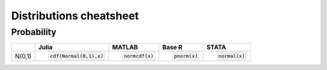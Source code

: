 .. raw:: html


Distributions cheatsheet
=====================

Probability
--------

.. container:: multilang-table

    +--------------+-----------------------+-----------------------+-------------------------------+---------------------+
    |              |         Julia         |         MATLAB        |             Base R            |        STATA        |
    +==============+=======================+=======================+===============================+=====================+
    |              | .. code-block:: julia | .. code-block:: stata | .. code-block:: python        | .. code-block:: r   |
    |   N(0,1)     |                       |                       |                               |                     |
    |              |    cdf(Normal(0,1),x) |    normcdf(x)         |    pnorm(x)                   |    normal(x)        |
    |              |                       |                       |                               |                     |
    |              |                       |                       |                               |                     |
    |              |                       |                       |                               |                     |
    +--------------+-----------------------+-----------------------+-------------------------------+---------------------+
